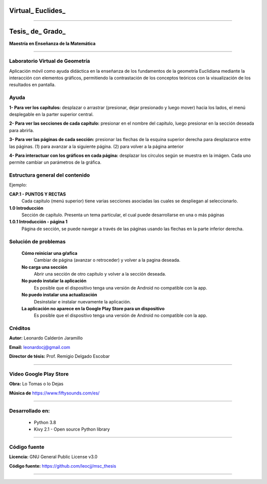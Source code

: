=============================
Virtual_ Euclides_
=============================


.. image:: ./images/logo_utp_small.png

--------------------------------------------------------

=====================================================
Tesis_ de_ Grado_
=====================================================


**Maestría en Enseñanza de la Matemática**

--------------------------------------------------------



Laboratorio Virtual de Geometría
======================================

Aplicación móvil como ayuda didáctica en la enseñanza de los fundamentos de
la geometría Euclidiana mediante la interacción con elementos gráficos,
permitiendo la contrastación de los conceptos teóricos con la visualización
de los resultados en pantalla.


Ayuda
======================================

**1- Para ver los capítulos:** desplazar o arrastrar (presionar, dejar presionado y luego mover) hacia los lados, el menú desplegable en la parter superior central.

.. image:: ./images/help_1.png

**2- Para ver las secciones de cada capítulo:** presionar en el nombre del capítulo, luego presionar en la sección deseada para abrirla.

.. image:: ./images/help_2.png

**3- Para ver las páginas de cada sección:** presionar las flechas de la esquina superior derecha para desplazarce entre las páginas. (1) para avanzar a la siguiente página. (2) para volver a la página anterior

.. image:: ./images/help_3.png

**4- Para interactuar con los gráficos en cada página:** desplazar los círculos según se muestra en la imágen. Cada uno permite cambiar un parámetros de la gráfica.

.. image:: ./images/help_4.png


Estructura general del contenido
======================================
Ejemplo:

**CAP.1 - PUNTOS Y RECTAS**
    Cada capítulo (menú superior) tiene varias secciones asociadas las cuales se despliegan al seleccionarlo.
**1.0 Introducción**
    Sección de capítulo. Presenta un tema particular, el cual puede desarrollarse en una o más páginas
**1.0.1 Introducción - página 1**
    Página de sección, se puede navegar a través de las páginas usando las flechas en la parte inferior derecha.


Solución de problemas
======================================

 **Cómo reiniciar una gŕafica**
   Cambiar de página (avanzar o retroceder) y volver a la pagina deseada.
 **No carga una sección**
   Abrir una sección de otro capítulo y volver a la sección deseada.
 **No puedo instalar la aplicación**
   Es posible que el dispositivo tenga una versión de Android no compatible con la app.
 **No puedo instalar una actualización**
   Desinstalar e instalar nuevamente la aplicación.
 **La aplicación no aparece en la Google Play Store para un dispositivo**
   Es posible que el dispositivo tenga una versión de Android no compatible con la app.


Créditos
=====================================================

**Autor:** Leonardo Calderón Jaramillo

**Email:** leonardocj@gmail.com

**Director de tésis:**  Prof. Remigio Delgado Escobar

--------------------------------------------------------

Video Google Play Store
=====================================================

**Obra:** Lo Tomas o lo Dejas

**Música de** https://www.fiftysounds.com/es/ 

--------------------------------------------------------

Desarrollado en:
=====================================================
 * Python 3.8
 * Kivy 2.1 - Open source Python library

--------------------------------------------------------

Código fuente
=====================================================

**Licencia:** GNU General Public License v3.0

**Código fuente:** https://github.com/leocjj/msc_thesis

--------------------------------------------------------
